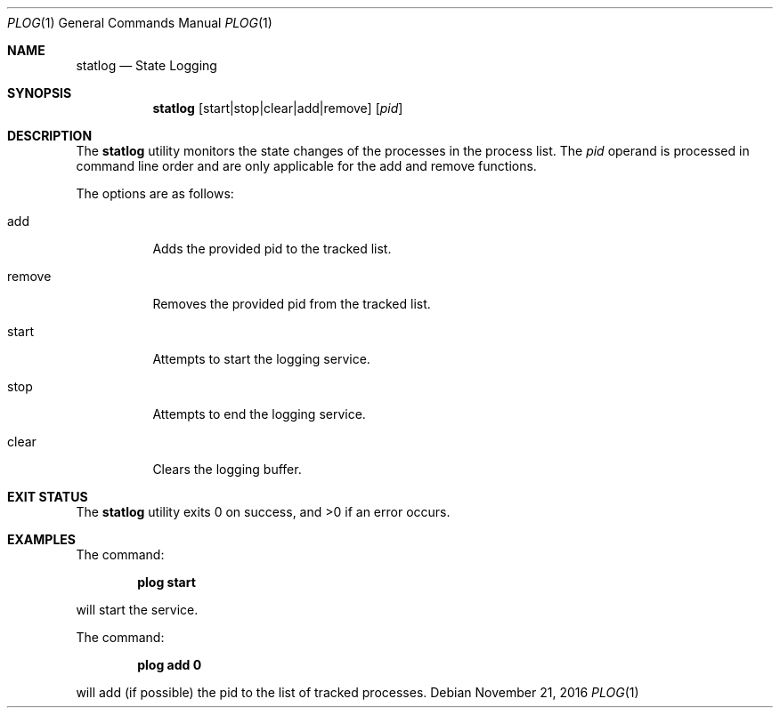 .Dd November 21, 2016
.Dt PLOG 1
.Os
.Sh NAME
.Nm statlog
.Nd State Logging
.Sh SYNOPSIS
.Nm
.Op start|stop|clear|add|remove
.Op Ar pid
.Sh DESCRIPTION
The
.Nm
utility monitors the state changes of the processes in the process list.
The
.Ar pid
operand is processed in command line order and are only applicable for the add and remove functions.
.Pp
.Pp
The options are as follows:
.Bl -tag -width Ds
.It add
Adds the provided pid to the tracked list.
.It remove
Removes the provided pid from the tracked list.
.It start
Attempts to start the logging service.
.It stop
Attempts to end the logging service.
.It clear
Clears the logging buffer.
.Sh EXIT STATUS
The
.Nm
utility exits 0 on success, and \*[Gt]0 if an error occurs.
.Sh EXAMPLES
The command:
.Bd -literal -offset indent
.Ic plog start
.Ed
.Pp
will start the service.
.Pp
The command:
.Bd -literal -offset indent
.Ic plog add 0
.Ed
.Pp
will add (if possible) the pid to the list of tracked processes.